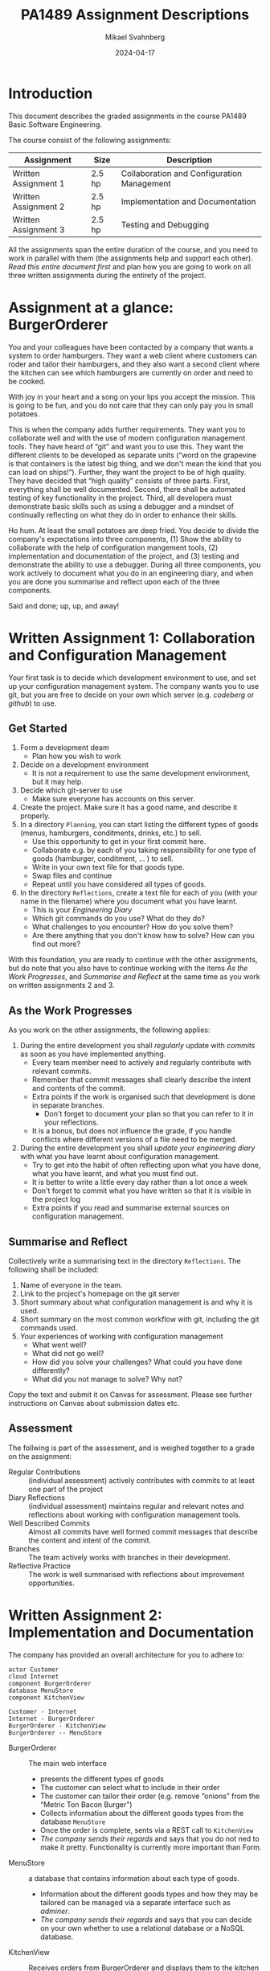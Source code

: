 #+Title: PA1489 Assignment Descriptions
#+Author: Mikael Svahnberg
#+Email: Mikael.Svahnberg@bth.se
#+Date: 2024-04-17
#+EPRESENT_FRAME_LEVEL: 1
#+OPTIONS: email:t <:t todo:t f:t ':t H:2 toc:nil
#+STARTUP: beamer

#+LATEX_CLASS_OPTIONS: [10pt,a4paper]
#+BEAMER_THEME: BTH_msv

* Introduction
This document describes the graded assignments in the course PA1489 Basic Software Engineering.

The course consist of the following assignments:

| Assignment           | Size   | Description                                |
|----------------------+--------+--------------------------------------------|
| Written Assignment 1 | 2.5 hp | Collaboration and Configuration Management |
| Written Assignment 2 | 2.5 hp | Implementation and Documentation           |
| Written Assignment 3 | 2.5 hp | Testing and Debugging                      |
|----------------------+--------+--------------------------------------------|

All the assignments span the entire duration of the course, and you need to work in parallel with them (the assignments help and support each other). /Read this entire document first/ and plan how you are going to work on all three written assignments during the entirety of the project.
* Assignment at a glance: BurgerOrderer
You and your colleagues have been contacted by a company that wants a system to order hamburgers. They want a web client where customers can roder and tailor their hamburgers, and they also want a second client where the kitchen can see which hamburgers are currently on order and need to be cooked.

With joy in your heart and a song on your lips you accept the mission. This is going to be fun, and you do not care that they can only pay you in small potatoes.

This is when the company adds further requirements. They want you to collaborate well and with the use of modern configuration management tools. They have heard of "git" and want you to use this. They want the different clients to be developed as separate units ("word on the grapevine is that containers is the latest big thing, and we don't mean the kind that you can load on ships!"). Further, they want the project to be of high quality. They have decided that "high quality" consists of three parts. First, everything shall be well documented. Second, there shall be automated testing of key functionality in the project. Third, all developers must demonstrate basic skills such as using a debugger and a mindset of continually reflecting on what they do in order to enhance their skills.

Ho hum. At least the small potatoes are deep fried. You decide to divide the company's expectations into three components, (1) Show the ability to collaborate with the help of configuration mangement tools, (2) implementation and documentation of the project, and (3) testing and demonstrate the ability to use a debugger. During all three components, you work actively to document what you do in an engineering diary, and when you are done you summarise and reflect upon each of the three components.

Said and done; up, up, and away!
* Written Assignment 1: Collaboration and Configuration Management
Your first task is to decide which development environment to use, and set up your configuration management system. The company wants you to use git, but you are free to decide on your own which server (e.g. /codeberg/ or /github/) to use.

** Get Started
1. Form a development deam
   - Plan how you wish to work
2. Decide on a development environment
   - It is not a requirement to use the same development environment, but it may help.
3. Decide which git-server to use
   - Make sure everyone has accounts on this server.
4. Create the project. Make sure it has a good name, and describe it properly.
5. In a directory =Planning=, you can start listing the different types of goods (menus, hamburgers, conditments, drinks, etc.) to sell.
   - Use this opportunity to get in your first commit here.
   - Collaborate e.g. by each of you taking responsibility for one type of goods (hamburger, conditment, \dots ) to sell.
   - Write in your own text file for that goods type.
   - Swap files and continue
   - Repeat until you have considered all types of goods.
6. In the directory =Reflections=, create a text file for each of you (with your name in the filename) where you document what you have learnt.
   - This is your /Engineering Diary/
   - Which git commands do you use? What do they do?
   - What challenges to you encounter? How do you solve them?
   - Are there anything that you don't know how to solve? How can you find out more?

With this foundation, you are ready to continue with the other assignments, but do note that you also have to continue working with the items /As the Work Progresses/, and /Summarise and Reflect/ at the same time as you work on written assignments 2 and 3.
** As the Work Progresses
As you work on the other assignments, the following applies:

1. During the entire development you shall /regularly/ update with /commits/ as soon as you have implemented anything.
   - Every team member need to actively and regularly contribute with relevant commits.
   - Remember that commit messages shall clearly describe the intent and contents of the commit.
   - Extra points if the work is organised such that development is done in separate branches.
     - Don't forget to document your plan so that you can refer to it in your reflections.
   - It is a bonus, but does not influence the grade, if you handle conflicts where different versions of a file need to be merged.

2. During the entire development you shall /update your engineering diary/ with what you have learnt about configuration management.
   - Try to get into the habit of often reflecting upon what you have done, what you have learnt, and what you must find out.
   - It is better to write a little every day rather than a lot once a week
   - Don't forget to commit what you have written so that it is visible in the project log
   - Extra points if you read and summarise external sources on configuration management.
** Summarise and Reflect
Collectively write a summarising text in the directory =Reflections=. The following shall be included:

1. Name of everyone in the team.
2. Link to the project's homepage on the git server
3. Short summary about what configuration management is and why it is used.
4. Short summary on the most common workflow with git, including the git commands used.
5. Your experiences of working with configuration management
   - What went well?
   - What did not go well?
   - How did you solve your challenges? What could you have done differently?
   - What did you not manage to solve? Why not?

Copy the text and submit it on Canvas for assessment. Please see further instructions on Canvas about submission dates etc.
** Assessment
The follwing is part of the assessment, and is weighed together to a grade on the assignment:

- Regular Contributions :: (individual assessment) actively contributes with commits to at least one part of the project
- Diary Reflections :: (individual assessment) maintains regular and relevant notes and reflections about working with configuration management tools.
- Well Described Commits :: Almost all commits have well formed commit messages that describe the content and intent of the commit.
- Branches :: The team actively works with branches in their development.
- Reflective Practice :: The work is well summarised with reflections about improvement opportunities.
* Written Assignment 2: Implementation and Documentation
The company has provided an overall architecture for you to adhere to:

#+begin_src plantuml :file BurgerOrderer-Arkitektur.png
actor Customer
cloud Internet
component BurgerOrderer
database MenuStore
component KitchenView

Customer - Internet
Internet - BurgerOrderer
BurgerOrderer - KitchenView
BurgerOrderer -- MenuStore
#+end_src

#+RESULTS:
[[file:BurgerOrderer-Arkitektur.png]]

- BurgerOrderer :: The main web interface
  - presents the different types of goods
  - The customer can select what to include in their order
  - The customer can tailor their order (e.g. remove "onions" from the "Metric Ton Bacon Burger")
  - Collects information about the different goods types from the database =MenuStore=
  - Once the order is complete, sents via a REST call to =KitchenView=
  - /The company sends their regards/ and says that you do not ned to make it pretty. Functionality is currently more important than Form.
- MenuStore :: a database that contains information about each type of goods.
  - Information about the different goods types and how they may be tailored can be managed via a separate interface such as /adminer/.
  - /The company sends their regards/ and says that you can decide on your own whether to use a relational database or a NoSQL database.
- KitchenView :: Receives orders from BurgerOrderer and displays them to the kitchen staff.
  - When an order is received via a REST API, it shall be printed on screen.
  - /The company sends their regards/ and says that it is ok with a text based printout.
  - /The company sends their regards/ and says that it is also ok if you are not able to interact anymore with the orders (e.g. it is not necessary for the kitchen staff to be able to mark an order as ready for delivery).

The company wishes a container based platform, with separate containers for =BurgerOrderer=, =KitchenView=, and =MenuStore=. You may choose programming language yourselves.
** Get Started
1. In the directory =Containers=, create a directory for =BurgerOrderer= and one for =KitchenView=
2. Create a =Dockerfile= for each container
3. Create a =package.json= (or whatever is required by your programming language) and enter any relevant information.
4. Document and/or automate how to build containers and how to run the project.

Plan your work:
1. What is the design of your =MenuStore= database? What information must be there for every type of goods?
2. What is the program design of your =KitchenView=?
3. What is the program design of your =BurgerOrderer=? For example, you may wish separate modules for
   - Web interface and the API endpoints
   - Connection to =MenuStore=
   - Connection to =KitchenView=
   - Formatting the presentation for different types of goods.
   - Handling when the customer orders different types of goods so that they may tailor their order.
   - Summary of what is already added to the order (with the ability to remove parts of the order)
   - Remember that many customers may wish to order at the same time, so have a look at e.g. =cookie-session= to store data while the order is being made.
4. Who is responsible for which part of the project?
5. When should the different parts be complete?
** As the Work Progresses
1. /Stick to your plan/
   - It is ok to deviate from the plan if you see that it is necessary, but it should be a /conscious/ decision.
   - The earlier you know that you are not able to keep the plan, the more time you have to do something about it.
2. /Document/ your work
   - Summarise what every module does.
   - Describe in code comments what every method does.
3. /Commit regularly/ when you have implemented something.
4. /Update your engineering diary/ with what you have learnt about implementation and developing in containers.
   - Try to get into the habit of often reflecting upon what you have done, what you have learnt, and what you must find out.
   - It is better to write a little every day rather than a lot once a week
   - Don't forget to commit what you have written so that it is visible in the project log
** Summarise and Reflect
Collectively write a summarising text in the directory =Reflections=. The following shall be included:

1. Name of everyone in the team.
2. Link to the project's homepage on the git server
3. Short summary of what you have implemented. Describe with 5--10 sentences what you have done and your thoughts on
   - The project as a whole
   - Each container
   - Each module
4. Your experiences of conducting the project.
   - What went well?
   - What did not go well?
   - How did you solve your challenges? What could you have done differently?
   - What did you not manage to solve? Why not?
5. Your experiences of working with comntainers.
   - What went well?
   - What did not go well?
   - How did you solve your challenges? What could you have done differently?
   - What did you not manage to solve? Why not?

Copy the text and submit it on Canvas for assessment. Please see further instructions on Canvas about submission dates etc.
** Assessment
The follwing is part of the assessment, and is weighed together to a grade on the assignment:

- Documented Code :: All containers are documented. Almost all methods are documented.
- Documented Startup :: It is well documented or automated how to run the project.
- Implemented Functionality :: The following is implemented (in increasing order of difficulty):
  1. /List Types of Goods/ The customer can see all different types of goods, as retreived from the =MenuStore= database.
  2. /Searchable Database/ =MenuStore= contains information about the different types of goods and is being used by =BurgerOrderer=
  3. /Order Items/ Customers can order items and they are sent to =KitchenView=
  4. /List Orders/ =KitchenView= receives the orders and prints them.
  5. /Adjust Order/ The customer can remove items from their order before it is sent to =KitchenView=
  6. /Tailor Items/ The customer can tailor items on their order before it is sent to =KitchenView=
- Reflective Practice :: The work is well summarised with reflections about improvement opportunities in the collective report as well as in the individual engineering diaries.
* Written Assignment 3: Testing and Debugging
The company, finally, expects the project and product to maintain high quality. In this assignment you focus primarily on two criteria for this:

- There shall be automated testing of key functionality in the project, and
- all developers must demonstrate basic skills on using a debugger.

** Get Started
1. Plan which parts of the project that should be tested
   - Which modules? Which methods? Which API endpoints?
   - How shall they be tested? How shall they be called? What answers will you get?
   - Which technologies (e.g. test frameworks) do you need?
   - How often shall the tests be run? What happens if a test fails?
2. Make sure that everything that needs to be installed (e.g. test frameworks) are available in each of the containers you are developing.
3. Make sure that it is possible to run the automated tests. Document/automate how to run the tests.
** As the Work Progresses
1. /Follow your test plan/
   - Run the tests when you have planned to, and act on the results according to plan.
2. /Document/ your work.
   - Summarise what shall be tested, how, and when.
   - Describe your tests (You do not have to describe each individual test, summaries across several tests are sufficient)
   - Document the results of your tests.
3. /Commit regularly/ when you have implemented something. Test code shall also be configuration management.
4. /Update your engineering diary/ with what you have learnt about automated testing.
   - Try to get into the habit of often reflecting upon what you have done, what you have learnt, and what you must find out.
   - It is better to write a little every day rather than a lot once a week
   - Don't forget to commit what you have written so that it is visible in the project log
** Conduct and Document a debug session
Some time during the project, each of you shall conduct a debug session and document this in your engineering diary.

1. Select some functionality, e.g. /Order a "Dripping With Lard Heartstopper" menu/
2. What breakpoints do you set in order to start the debug session? Where do you find the files to set the breakpoints in?
3. How do you continue? How do you use the buttons for "Continue", "Step Over, "Step Into", and "Step out"?
4. Watch some variable
   - How do you do this?
   - What is its current value?
   - Can you find out when the value changes? How?
5. Try some different "paths" through the functionality, e.g. order something else, cancel half-way through, etc.
   - How does this effect which code is being executed?
   - How does this effect your watched variables?

Every step shall be documented. Repeat every step so that you are confident on how it works.

Finalise by summarising and reflecting, for example:
- What went well? What did not go well?
- What was easy? What was difficult?
- Can debugging become a useful tool for you? Why? Why not?
*** Tip
Debugging a node.js application inside a container is not quite the same thing as debugging something developed locally. One guide to follow for vscode/vscodium is https://medium.com/fl0-engineering/the-best-way-to-debug-a-node-js-app-running-in-a-docker-container-99241afb4781

Suitable search terms to find how to do this for other prohgramming languages is e.g. /"debug <program language> in container"/ ,possibly you may also wish to add /<development environment>/.
** Summarise and Reflect
Collectively write a summarising text in the directory =Reflections=. The following shall be included:

1. Name of everyone in the team.
2. Link to the project's homepage on the git server
3. Short summary of the functionality you have tested.
4. Short summary of how you conducted your tests.
5. Printout from your most recent test session so that you can see
   - How many tests you have written
   - What is being tested
   - How many tests that pass and how many fail.
6. Your experiences of writing automted unit tests.
   - What went well?
   - What did not go well?
   - How did you solve your challenges? What could you have done differently?
   - What did you not manage to solve? Why not?
7. Link to the documentation from your debug sessions in each of your individual engineering diaries.

Copy the text and submit it on Canvas for assessment. Please see further instructions on Canvas about submission dates etc.
** Assessment
The follwing is part of the assessment, and is weighed together to a grade on the assignment:

- Test Plan :: It is documented what to test, how to test, how often, and what to do if any test fails.
- Tested Functionality :: Unit tests have been written that test some part of some functionality in the system.
- Working Unit Tests :: The unit tests can successfully be run by following a description from the test plan.
- Follows the Test Plan :: The tested functionality follows the test pöan.
- Documented Experience of Debugging :: (individual assessment) documentation and reflections from a conducted debug session.
- Reflective Practice :: The work is well summarised with reflections about improvement opportunities in the collective report as well as in the individual engineering diaries.
* Conclusion
"Any Questions?"

You look at the company representative and quietly hope that they do not have any questions to ask. You have just completed a fantastic presentation that desfribes in detail how your BurgerOrderer system works and how it uses all the Recent Technologies™ with =git=, containers, and unit testing. You have shown how everyone in the project of course knows how to use their development enviromment and that you actively and naturally use your engineering diary in order to reflect on your work and see how you may improve.

You hope that the company representative will not ask too many questions about how you could miss something so basic in your tests, and that little mishap with several concurrent customers, but you do believe that you were able to divert attention away from these -- after all - minor deficiencies in your project. Actually, if you ignore the flaws, it really was very nearly perfect.

The company representative leans forward and looks down in their notebook. They clear their voice and ask:

"Are you sure that you have pushed all the commtis and uploaded all three reports on Canvas?"

... which of course you have.
